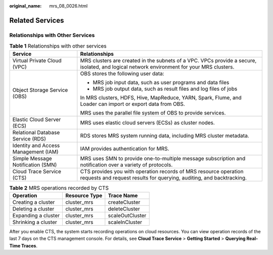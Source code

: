 :original_name: mrs_08_0026.html

.. _mrs_08_0026:

Related Services
================

Relationships with Other Services
---------------------------------

.. table:: **Table 1** Relationships with other services

   +--------------------------------------+-------------------------------------------------------------------------------------------------------------------------------------------+
   | Service                              | Relationships                                                                                                                             |
   +======================================+===========================================================================================================================================+
   | Virtual Private Cloud (VPC)          | MRS clusters are created in the subnets of a VPC. VPCs provide a secure, isolated, and logical network environment for your MRS clusters. |
   +--------------------------------------+-------------------------------------------------------------------------------------------------------------------------------------------+
   | Object Storage Service (OBS)         | OBS stores the following user data:                                                                                                       |
   |                                      |                                                                                                                                           |
   |                                      | -  MRS job input data, such as user programs and data files                                                                               |
   |                                      | -  MRS job output data, such as result files and log files of jobs                                                                        |
   |                                      |                                                                                                                                           |
   |                                      | In MRS clusters, HDFS, Hive, MapReduce, YARN, Spark, Flume, and Loader can import or export data from OBS.                                |
   |                                      |                                                                                                                                           |
   |                                      | MRS uses the parallel file system of OBS to provide services.                                                                             |
   +--------------------------------------+-------------------------------------------------------------------------------------------------------------------------------------------+
   | Elastic Cloud Server (ECS)           | MRS uses elastic cloud servers (ECSs) as cluster nodes.                                                                                   |
   +--------------------------------------+-------------------------------------------------------------------------------------------------------------------------------------------+
   | Relational Database Service (RDS)    | RDS stores MRS system running data, including MRS cluster metadata.                                                                       |
   +--------------------------------------+-------------------------------------------------------------------------------------------------------------------------------------------+
   | Identity and Access Management (IAM) | IAM provides authentication for MRS.                                                                                                      |
   +--------------------------------------+-------------------------------------------------------------------------------------------------------------------------------------------+
   | Simple Message Notification (SMN)    | MRS uses SMN to provide one-to-multiple message subscription and notification over a variety of protocols.                                |
   +--------------------------------------+-------------------------------------------------------------------------------------------------------------------------------------------+
   | Cloud Trace Service (CTS)            | CTS provides you with operation records of MRS resource operation requests and request results for querying, auditing, and backtracking.  |
   +--------------------------------------+-------------------------------------------------------------------------------------------------------------------------------------------+

.. table:: **Table 2** MRS operations recorded by CTS

   =================== ============= ===============
   Operation           Resource Type Trace Name
   =================== ============= ===============
   Creating a cluster  cluster_mrs   createCluster
   Deleting a cluster  cluster_mrs   deleteCluster
   Expanding a cluster cluster_mrs   scaleOutCluster
   Shrinking a cluster cluster_mrs   scaleInCluster
   =================== ============= ===============

After you enable CTS, the system starts recording operations on cloud resources. You can view operation records of the last 7 days on the CTS management console. For details, see **Cloud Trace Service** > **Getting Started** > **Querying Real-Time Traces**.
